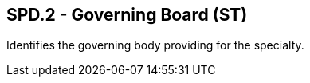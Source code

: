 == SPD.2 - Governing Board (ST)

[datatype-definition]
Identifies the governing body providing for the specialty.

